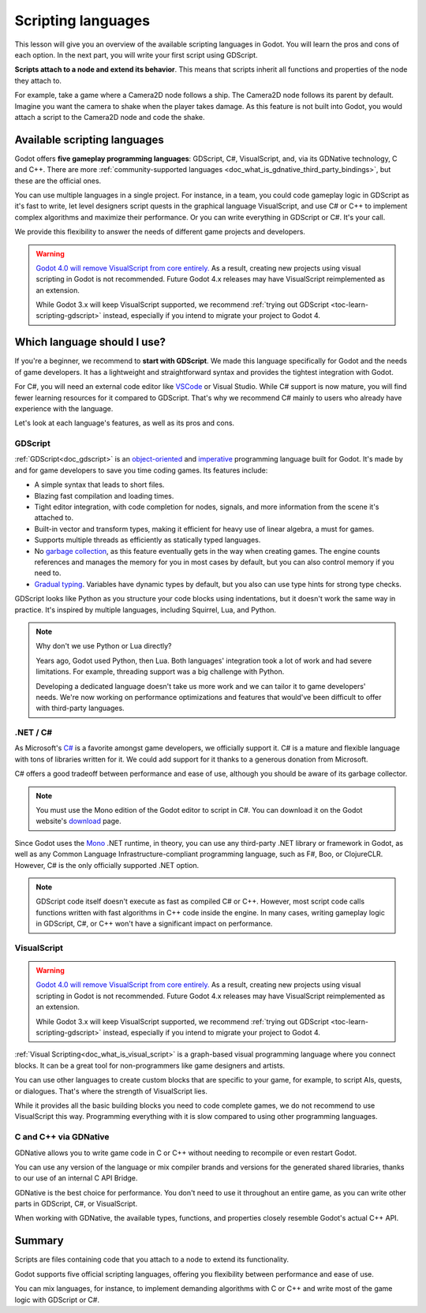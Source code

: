 .. Intention: only introduce what a script does in general and options for
   scripting languages.

.. _doc_scripting:

Scripting languages
===================

This lesson will give you an overview of the available scripting languages in
Godot. You will learn the pros and cons of each option. In the next part, you
will write your first script using GDScript.

**Scripts attach to a node and extend its behavior**. This means that scripts
inherit all functions and properties of the node they attach to.

For example, take a game where a Camera2D node follows a ship. The Camera2D node
follows its parent by default. Imagine you want the camera to shake when the player
takes damage. As this feature is not built into Godot, you would attach a script
to the Camera2D node and code the shake.

.. image:: img/scripting_camera_shake.gif

Available scripting languages
-----------------------------

Godot offers **five gameplay programming languages**: GDScript, C#,
VisualScript, and, via its GDNative technology, C and C++. There are more
:ref:`community-supported languages <doc_what_is_gdnative_third_party_bindings>`,
but these are the official ones.

You can use multiple languages in a single project. For instance, in a team, you
could code gameplay logic in GDScript as it's fast to write, let level designers
script quests in the graphical language VisualScript, and use C# or C++ to
implement complex algorithms and maximize their performance. Or you can write
everything in GDScript or C#. It's your call.

We provide this flexibility to answer the needs of different game projects and
developers.

.. warning::

    `Godot 4.0 will remove VisualScript from core entirely. <https://godotengine.org/article/godot-4-will-discontinue-visual-scripting>`__
    As a result, creating new projects using visual scripting in Godot is not recommended.
    Future Godot 4.x releases may have VisualScript reimplemented as an extension.

    While Godot 3.x will keep VisualScript supported, we recommend
    :ref:`trying out GDScript <toc-learn-scripting-gdscript>` instead,
    especially if you intend to migrate your project to Godot 4.

Which language should I use?
----------------------------

If you're a beginner, we recommend to **start with GDScript**. We made this
language specifically for Godot and the needs of game developers. It has a
lightweight and straightforward syntax and provides the tightest integration
with Godot.

.. image:: img/scripting_gdscript.png

For C#, you will need an external code editor like
`VSCode <https://code.visualstudio.com/>`_ or Visual Studio. While C# support is
now mature, you will find fewer learning resources for it compared to
GDScript. That's why we recommend C# mainly to users who already have experience
with the language.

Let's look at each language's features, as well as its pros and cons.

GDScript
~~~~~~~~

:ref:`GDScript<doc_gdscript>` is an
`object-oriented <https://en.wikipedia.org/wiki/Object-oriented_programming>`_ and
`imperative <https://en.wikipedia.org/wiki/Imperative_programming>`_
programming language built for Godot. It's made by and for game developers
to save you time coding games. Its features include:

- A simple syntax that leads to short files.
- Blazing fast compilation and loading times.
- Tight editor integration, with code completion for nodes, signals, and more
  information from the scene it's attached to.
- Built-in vector and transform types, making it efficient for heavy use of
  linear algebra, a must for games.
- Supports multiple threads as efficiently as statically typed languages.
- No `garbage collection
  <https://en.wikipedia.org/wiki/Garbage_collection_(computer_science)>`_, as
  this feature eventually gets in the way when creating games. The engine counts
  references and manages the memory for you in most cases by default, but you
  can also control memory if you need to.
- `Gradual typing <https://en.wikipedia.org/wiki/Gradual_typing>`_. Variables
  have dynamic types by default, but you also can use type hints for strong type
  checks.

GDScript looks like Python as you structure your code blocks using indentations,
but it doesn't work the same way in practice. It's inspired by multiple
languages, including Squirrel, Lua, and Python.

.. note::

    Why don't we use Python or Lua directly?

    Years ago, Godot used Python, then Lua. Both languages' integration took a
    lot of work and had severe limitations. For example, threading support was a
    big challenge with Python.

    Developing a dedicated language doesn't take us more work and we can tailor
    it to game developers' needs. We're now working on performance optimizations
    and features that would've been difficult to offer with third-party
    languages.

.NET / C#
~~~~~~~~~

As Microsoft's `C#
<https://en.wikipedia.org/wiki/C_Sharp_(programming_language)>`_ is a favorite
amongst game developers, we officially support it. C# is a mature and flexible
language with tons of libraries written for it. We could add support for it
thanks to a generous donation from Microsoft.

.. image:: img/scripting_csharp.png

C# offers a good tradeoff between performance and ease of use, although you
should be aware of its garbage collector.

.. note:: You must use the Mono edition of the Godot editor to script in C#. You
          can download it on the Godot website's `download
          <https://godotengine.org/download/>`_ page.

Since Godot uses the `Mono <https://mono-project.com>`_ .NET runtime, in theory,
you can use any third-party .NET library or framework in Godot, as well as any
Common Language Infrastructure-compliant programming language, such as F#, Boo,
or ClojureCLR. However, C# is the only officially supported .NET option.

.. note:: GDScript code itself doesn't execute as fast as compiled C# or C++.
          However, most script code calls functions written with fast algorithms
          in C++ code inside the engine. In many cases, writing gameplay logic
          in GDScript, C#, or C++ won't have a significant impact on
          performance.

VisualScript
~~~~~~~~~~~~

.. warning::

    `Godot 4.0 will remove VisualScript from core entirely. <https://godotengine.org/article/godot-4-will-discontinue-visual-scripting>`__
    As a result, creating new projects using visual scripting in Godot is not recommended.
    Future Godot 4.x releases may have VisualScript reimplemented as an extension.

    While Godot 3.x will keep VisualScript supported, we recommend
    :ref:`trying out GDScript <toc-learn-scripting-gdscript>` instead,
    especially if you intend to migrate your project to Godot 4.

:ref:`Visual Scripting<doc_what_is_visual_script>` is a graph-based visual
programming language where you connect blocks. It can be a great tool for
non-programmers like game designers and artists.

.. image:: img/scripting_visualscript.png

You can use other languages to create custom blocks that are specific to your
game, for example, to script AIs, quests, or dialogues. That's where the
strength of VisualScript lies.

While it provides all the basic building blocks you need to code complete games,
we do not recommend to use VisualScript this way. Programming everything with it
is slow compared to using other programming languages.

.. seealso::

    For more information, see
    :ref:`Getting started with VisualScript <doc_getting_started_visual_script>`.

C and C++ via GDNative
~~~~~~~~~~~~~~~~~~~~~~

GDNative allows you to write game code in C or C++ without needing to recompile
or even restart Godot.

.. image:: img/scripting_cpp.png

You can use any version of the language or mix compiler brands and versions for
the generated shared libraries, thanks to our use of an internal C API Bridge.

GDNative is the best choice for performance. You don't need to use it
throughout an entire game, as you can write other parts in GDScript, C#, or
VisualScript.

When working with GDNative, the available types, functions, and properties
closely resemble Godot's actual C++ API.

Summary
-------

Scripts are files containing code that you attach to a node to extend its
functionality.

Godot supports five official scripting languages, offering you flexibility
between performance and ease of use.

You can mix languages, for instance, to implement demanding algorithms with C or
C++ and write most of the game logic with GDScript or C#.
